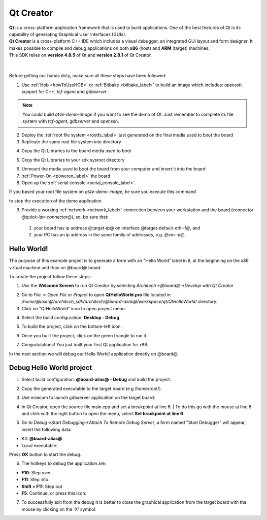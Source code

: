 .. _qt_creator_label:

Qt Creator
==========

.. image:: _static/qt-0.png
	   :align: left

| **Qt** is a cross-platform application framework that is used to build applications. One of the best features of Qt is its capability of generating Graphical User Interfaces (GUIs).
| **Qt Creator** is a cross-platform C++ IDE which includes a visual debugger, an integrated GUI layout and form designer. It makes possible to compile and debug applications on both **x86** (host) and **ARM** (target) machines.
| This SDK relies on **version 4.8.5** of Qt and **version 2.8.1** of Qt Creator.

|
|
| Before getting our hands dirty, make sure all these steps have been followed:

1. Use :ref:`Hob <howToUseHOB>` or :ref:`Bitbake <bitbake_label>` to build an image which includes: *openssh*, support for C++, *tcf-agent* and *gdbserver*.

.. note::

 You could build *qt4e-demo-image* if you want to see the demo of Qt. Just remember to complete its file system with *tcf-agent*, *gdbserver* and *openssh*.

2. Deploy the :ref:`root file system <rootfs_label>` just generated on the final media used to boot the board

3. Replicate the same root file system into directory

.. host::

 | /home/@user@/architech_sdk/architech/@board-alias@/sysroot

4. Copy the Qt Libraries to the board media used to boot

.. host::

 | sudo mkdir -p /path/to/board/sysroot/usr/local/Trolltech/
 | sudo cp -r /usr/local/Trolltech/@qt-libs-alias@/* /path/to/board/sysroot/usr/local/Trolltech/

5. Copy the Qt Libraries to your sdk sysroot directory

.. host::

 | sudo mkdir -p ~/architech_sdk/architech/@board-alias@/sysroot/usr/local/Trolltech/
 | sudo cp -r /usr/local/Trolltech/@qt-libs-alias@/* ~/architech_sdk/architech/@board-alias@/sysroot/usr/local/Trolltech

6. Unmount the media used to boot the board from your computer and insert it into the board

7. :ref:`Power-On <poweron_label>` the board

8. Open up the :ref:`serial console <serial_console_label>`.

If you based your root file system on *qt4e-demo-image*, be sure you execute this command

.. board::

 | /etc/init.d/qtdemo stop

to stop the execution of the demo application.

9. Provide a working :ref:`network <network_label>` connection between your workstation and the board (connector *@quick-lan-connector@*), so, be sure that:

 1. your board has ip address @target-ip@ on interface @target-default-eth-if@, and

 2. your PC has an ip address in the same family of addresses, e.g. @vm-ip@. 

Hello World!
------------

The purpose of this example project is to generate a form with an "Hello World" label in it, at the beginning on the x86 virtual machine and than on @board@ board.

To create the project follow these steps:

1. Use the **Welcome Screen** to run Qt Creator by selecting *Architech→@board@→Develop with Qt Creator*

.. image:: _static/qtCreatorStart.jpg
	   :align: center

2. Go to *File -> Open File or Project* to open **QtHelloWorld.pro** file located in */home/@user@/architech_sdk/architech/@board-alias@/workspace/qt/QtHelloWorld/* directory.

3. Click on "QtHelloWorld" icon to open project menu.

.. image:: _static/qt-1.png
	   :align: center

4. Select the build configuration: **Desktop - Debug**.

.. image:: _static/qt-2.jpg
	   :align: center

5. To build the project, click on the bottom-left icon.

.. image:: _static/qt-3.png
	   :align: center

6. Once you built the project, click on the green triangle to run it.

.. image:: _static/qt-4.png
	   :align: center

7. Congratulations! You just built your first Qt application for x86.

.. image:: _static/qt-5.png
	   :align: center

In the next section we will debug our Hello World! application directly on @board@.

Debug Hello World project
-------------------------

1. Select build configuration: **@board-alias@ - Debug** and build the project.

.. image:: _static/qt-10.jpg
	   :align: center

2. Copy the generated executable to the target board (e.g /home/root/).

.. host::

  | scp /home/@user@/architech_sdk/architech/@board-alias@/workspace/qt/build-QtHelloWorld-Hachiko-Debug/QtHelloWorld root@@target-ip@:/home/root

3. Use minicom to launch gdbserver application on the target board:

.. board::

  | gdbserver :10000 QtHelloWorld -qws

4. | In Qt Creator, open the source file main.cpp and set a breakpoint at line 6. 
    | To do this go with the mouse at line 6 and click with the right button to open the menu, select **Set brackpoint at line 6**

.. image:: _static/qt-6.png
	   :align: center

5. Go to *Debug→Start Debugging→Attach To Remote Debug Server*, a form named "Start Debugger" will appear, insert the following data:

.. image:: _static/qt-7.jpg
	   :align: center

- Kit: **@board-alias@**

- Local executable:

.. host::

 | /home/@user@/architech_sdk/architech/@board-alias@/workspace/qt/build-QtHelloWorld-@board-alias@-Debug/QtHelloWorld

Press **OK** button to start the debug.

.. image:: _static/qt-8.png
	   :align: center

6. The hotkeys to debug the application are:

- **F10**: Step over

- **F11**: Step into

- **Shift + F11**: Step out

- **F5**: Continue, or press this icon:

.. image:: _static/qt-9.png
	   :align: center

7. To successfully exit from the debug it is better to close the graphical application from the target board with the mouse by clicking on the 'X' symbol. 

